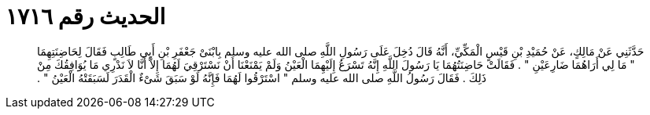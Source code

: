 
= الحديث رقم ١٧١٦

[quote.hadith]
حَدَّثَنِي عَنْ مَالِكٍ، عَنْ حُمَيْدِ بْنِ قَيْسٍ الْمَكِّيِّ، أَنَّهُ قَالَ دُخِلَ عَلَى رَسُولِ اللَّهِ صلى الله عليه وسلم بِابْنَىْ جَعْفَرِ بْنِ أَبِي طَالِبٍ فَقَالَ لِحَاضِنَتِهِمَا ‏"‏ مَا لِي أَرَاهُمَا ضَارِعَيْنِ ‏"‏ ‏.‏ فَقَالَتْ حَاضِنَتُهُمَا يَا رَسُولَ اللَّهِ إِنَّهُ تَسْرَعُ إِلَيْهِمَا الْعَيْنُ وَلَمْ يَمْنَعْنَا أَنْ نَسْتَرْقِيَ لَهُمَا إِلاَّ أَنَّا لاَ نَدْرِي مَا يُوَافِقُكَ مِنْ ذَلِكَ ‏.‏ فَقَالَ رَسُولُ اللَّهِ صلى الله عليه وسلم ‏"‏ اسْتَرْقُوا لَهُمَا فَإِنَّهُ لَوْ سَبَقَ شَىْءٌ الْقَدَرَ لَسَبَقَتْهُ الْعَيْنُ ‏"‏ ‏.‏